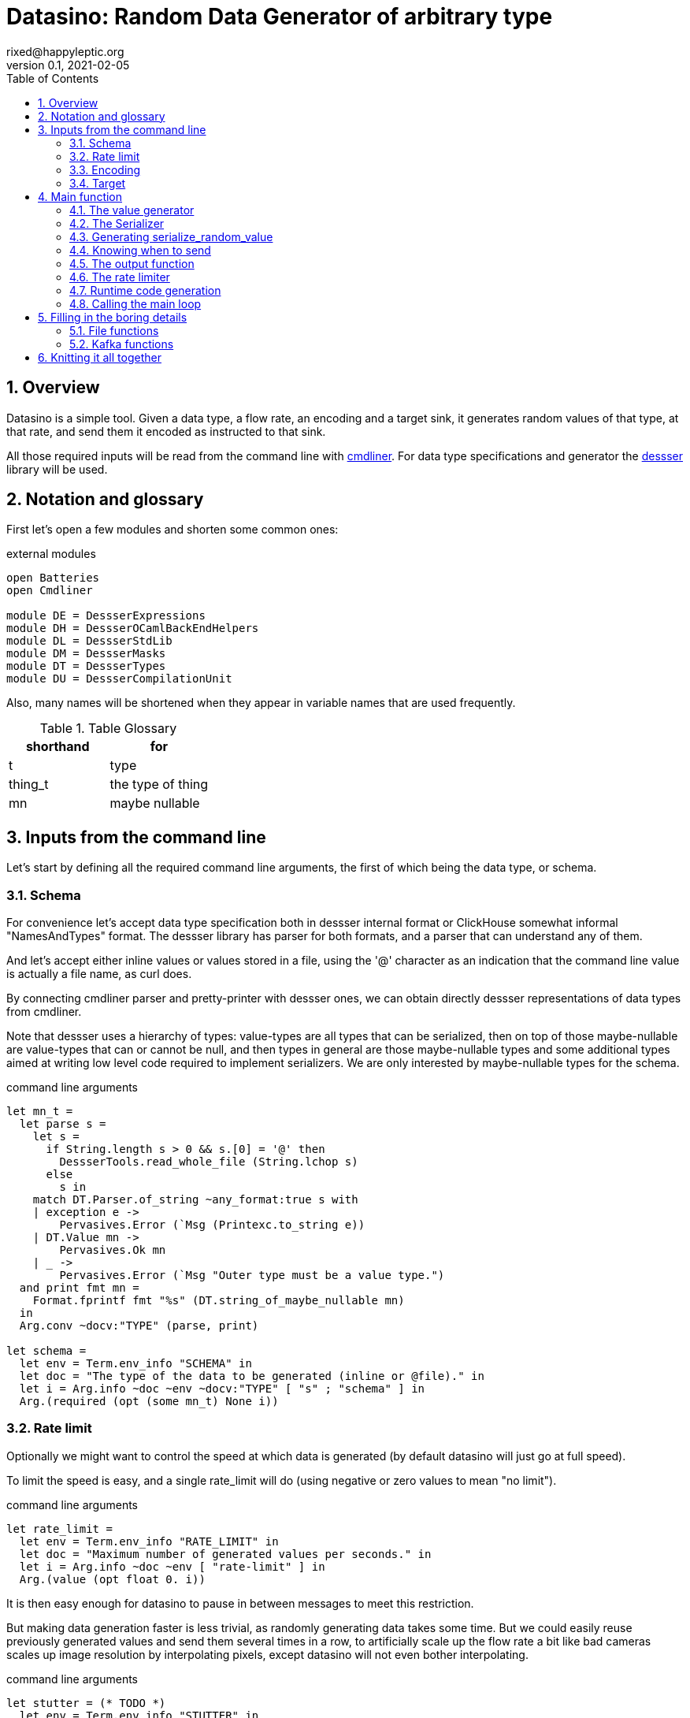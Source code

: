 // vim:filetype=asciidoc expandtab spell spelllang=en ts=2 sw=2
= Datasino: Random Data Generator of arbitrary type
rixed@happyleptic.org
v0.1, 2021-02-05
:toc:
:numbered:
:icons:
:lang: en
:encoding: utf-8

== Overview

Datasino is a simple tool. Given a data type, a flow rate, an encoding and a
target sink, it generates random values of that type, at that rate, and send
them it encoded as instructed to that sink.

All those required inputs will be read from the command line with
https://erratique.ch/software/cmdliner[cmdliner].
For data type specifications and generator the
https://github.com/rixed/dessser[dessser] library will be used.

== Notation and glossary

First let's open a few modules and shorten some common ones:

.external modules
[source,ml]
----
open Batteries
open Cmdliner

module DE = DessserExpressions
module DH = DessserOCamlBackEndHelpers
module DL = DessserStdLib
module DM = DessserMasks
module DT = DessserTypes
module DU = DessserCompilationUnit
----

Also, many names will be shortened when they appear in variable names that
are used frequently.

.Table Glossary
|===
|shorthand|for

|+t+|type
|+thing_t+|the type of +thing+
|+mn+|maybe nullable
|===

== Inputs from the command line

Let's start by defining all the required command line arguments, the first of
which being the data type, or +schema+.

=== Schema

For convenience let's accept data type specification both in dessser internal
format or ClickHouse somewhat informal "NamesAndTypes" format. The dessser
library has parser for both formats, and a parser that can understand any of them.

And let's accept either inline values or values stored in a file, using the
'@' character as an indication that the command line value is actually a
file name, as curl does.

By connecting cmdliner parser and pretty-printer with dessser ones, we can
obtain directly dessser representations of data types from cmdliner.

Note that dessser uses a hierarchy of types: value-types are all types that can
be serialized, then on top of those maybe-nullable are value-types that can or
cannot be null, and then types in general are those maybe-nullable types and
some additional types aimed at writing low level code required to implement
serializers. We are only interested by maybe-nullable types for the schema.

.command line arguments
[source,ml]
----
let mn_t =
  let parse s =
    let s =
      if String.length s > 0 && s.[0] = '@' then
        DessserTools.read_whole_file (String.lchop s)
      else
        s in
    match DT.Parser.of_string ~any_format:true s with
    | exception e ->
        Pervasives.Error (`Msg (Printexc.to_string e))
    | DT.Value mn ->
        Pervasives.Ok mn
    | _ ->
        Pervasives.Error (`Msg "Outer type must be a value type.")
  and print fmt mn =
    Format.fprintf fmt "%s" (DT.string_of_maybe_nullable mn)
  in
  Arg.conv ~docv:"TYPE" (parse, print)

let schema =
  let env = Term.env_info "SCHEMA" in
  let doc = "The type of the data to be generated (inline or @file)." in
  let i = Arg.info ~doc ~env ~docv:"TYPE" [ "s" ; "schema" ] in
  Arg.(required (opt (some mn_t) None i))
----

=== Rate limit

Optionally we might want to control the speed at which data is generated
(by default datasino will just go at full speed).

To limit the speed is easy, and a single +rate_limit+ will do (using negative
or zero values to mean "no limit").

.command line arguments
[source,ml]
----
let rate_limit =
  let env = Term.env_info "RATE_LIMIT" in
  let doc = "Maximum number of generated values per seconds." in
  let i = Arg.info ~doc ~env [ "rate-limit" ] in
  Arg.(value (opt float 0. i))
----

It is then easy enough for datasino to pause in between messages to meet this
restriction.

But making data generation faster is less trivial, as randomly generating
data takes some time. But we could easily reuse previously generated values
and send them several times in a row, to artificially scale up the flow rate
a bit like bad cameras scales up image resolution by interpolating pixels,
except datasino will not even bother interpolating.

.command line arguments
[source,ml]
----
let stutter = (* TODO *)
  let env = Term.env_info "STUTTER" in
  let doc = "Reuse each generated value that many time." in
  let i = Arg.info ~doc ~env [ "stutter" ] in
  Arg.(value (opt float 0. i))
----

Using again a floating value here gives more control on the actual data rate.

=== Encoding

Dessser generates values as normal heap allocated values and can then
serialize those onto various possible encoding, which must then be chosen
next.

.command line arguments
[source,ml]
----
let encoding =
  let encodings =
    [ "null", Null ; (* <1> *)
      "ringbuf", RingBuff ;
      "row-binary", RowBinary ;
      "s-expression", SExpr ;
      "csv", CSV ] in
  let env = Term.env_info "ENCODING" in
  let doc = "Encoding format for output." in
  let docv = docv_of_enum encodings in
  let i = Arg.info ~doc ~docv ~env [ "e" ; "encoding" ] in
  Arg.(value (opt (enum encodings) SExpr i))
----
<1> The Null encoding could be useful to measure the speed of generating
    values without serializing or sending.

given:

.helper functions
[source,ml]
----
type encodings = Null (* <1> *) | RowBinary | SExpr | RingBuff | CSV
----

and:

.helper functions
[source,ml]
----
let docv_of_enum l =
  IO.to_string (
    List.print ~first:"" ~last:"" ~sep:"|" (fun oc (n, _) ->
      String.print oc n)
  ) l
----

=== Target

Finally, the target, or sink, that can be either a file name (or name template),
a Kafka broker or the special +discard+ command that could also be useful for
benchmarking.

.command line arguments
[source,ml]
----
let output_file =
  let doc = "File name where to append the generated values." in
  let i = Arg.info ~doc [ "o" ; "output-file" ] in
  Arg.(value (opt string "" i))

let discard =
  let doc = "Discard generated values." in
  let i = Arg.info ~doc [ "discard" ] in
  Arg.(value (flag i))

let kafka_brokers =
  let env = Term.env_info "KAFKA_BROKERS" in
  let doc = "Initial Kafka brokers." in
  let i = Arg.info ~doc ~env [ "kafka-brokers" ] in
  Arg.(value (opt string "" i))

let kafka_topic =
  let env = Term.env_info "KAFKA_TOPIC" in
  let i = Arg.info ~doc:"Kafka topic to publish to."
                   ~env [ "kafka-topic" ] in
  Arg.(value (opt string "" i))

let kafka_timeout =
  let env = Term.env_info "KAFKA_TIMEOUT" in
  let i = Arg.info ~doc:"Timeout when sending a Kafka message."
                   ~env [ "kafka-timeout" ] in
  Arg.(value (opt float 0. i))

let kafka_partition =
  let env = Term.env_info "KAFKA_PARTITION" in
  let i = Arg.info ~doc:"Kafka partition where to send messages to."
                   ~env [ "partition" ] in
  Arg.(value (opt int 0 i))
----

Instead of appending every values into a single file it is sometime useful to
have a new file created every now and then. The same options would control how
many values to write per Kafka message.

.command line arguments
[source,ml]
----
let max_size =
  let doc = "Rotate the current output file/kafka message after that size \
             (in bytes)" in
  let i = Arg.info ~doc [ "max-size" ] in
  Arg.(value (opt int 0 (* <1> *) i))

let max_count =
  let doc = "Rotate the current output file/kafka message after that number \
             of values" in
  let i = Arg.info ~doc [ "max-count" ] in
  Arg.(value (opt int 0 (* <1> *) i))
----
<1> 0 can be used to mean "no limit".

When values are sent to kafka, no limit actually means to write only one
value per message, whereas when writing to file it means to write all
values into the file.

Since a single instance of datasino can have only one target, some of those
options are mutually exclusive. A simple check function can verify that one
and only one target is configured:

.command line check
[source,ml]
----
let check_command_line
      output_file discard kafka_brokers kafka_topic kafka_partition kafka_timeout =
  let use_file = output_file <> "" in
  let use_kafka =
    kafka_brokers <> "" || kafka_topic <> "" || kafka_partition <> 0 ||
    kafka_timeout <> 0. in
  if use_file && discard ||
     use_file && use_kafka ||
     use_kafka && discard then
    raise (Failure "More than one target is configured") ;
  if not (use_file || use_kafka || discard) then
    raise (Failure "No target configured")
----

== Main function

This is all the command line arguments that are needed.
After displaying the version of the program (always useful when all we have are
the logs), cmdliner can parse them all and call the +start+ function:

.main function
[source,ml]
----
let () =
  Printf.printf "Datasino v%s\n%!" version ;
  let start_cmd =
    let doc = "Datasino - random data generator" in
    Term.(
      (const start
        $ schema
        $ rate_limit
        $ stutter
        $ encoding
        $ output_file
        $ discard
        $ kafka_brokers
        $ kafka_topic
        $ kafka_partition
        $ kafka_timeout
        $ max_size
        $ max_count
        (* ...extra command line arguments... *)),
      info "datasino" ~version ~doc)
  in
  Term.eval start_cmd |> Term.exit
----

The first thing this +start+ function should do is to call the +check_command_line+
function:

.start function
[source,ml]
----
let start
      schema rate_limit stutter encoding output_file discard
      kafka_brokers kafka_topic kafka_partition kafka_timeout
      max_size max_count (* ...extra command line parameters... *) =
  check_command_line
    output_file discard
    kafka_brokers kafka_topic kafka_partition kafka_timeout ;
----

For simplicity datasino is going to append values in a single buffer once,
when large enough, will be handed over to some output function. The main
loop will therefore look like:

.main loop, take 1
[source,ml]
----
let main_loop random_value serialize is_full output rate_limit buffer =
  let rec loop buffer =
    let v = random_value () in
    let buffer = serialize buffer v in
    let buffer =
      if is_full buffer then output buffer
      else buffer in
    rate_limit () ;
    loop buffer in
  loop buffer
----

With a functional style persistent +buffer+ which will be a
+DH.Pointer.t+, the type used by dessser derializers.

The +start+ function must thus prepare five functions:
1. one that generate random values of the requested type (+random_value+);
2. one that, given a buffer and a generated value, encodes this value in the requested format (+serialize+);
3. one that tells if the buffer is ready to be sent (+is_full+);
4. one that sends the buffer to the desired target (+output+).
4. and finally, one that wait some time to meet the rate limit (+rate_limit+).

The issue on the above code is the variable +v+: it's type is +schema+, which is known only at runtime.
That's why both +random_value+ and +serialize+ have to be generated at runtime.
To make things simpler, we will therefore also generate a function that directly generate and serialize a random value, so that datasino
program itself can be compiled without knowing the type of +v+. This amount to changing the above main loop into:

.main loop
[source,ml]
----
let main_loop serialize_random_value is_full output rate_limit buffer =
  let rec loop buffer =
    let buffer = serialize_random_value buffer in
    let buffer =
      if is_full buffer then output buffer
      else buffer in
    rate_limit () ;
    loop buffer in
  loop buffer
----

=== The value generator

The dessser library offers a value generator already. More exactly, it has a
function that returns the code of a function returning a random value of any
type. That's because dessser is a meta-programming tool: it generates code
that's tailored to specific data type. So despite the fact datasino works on
any data type (ie. the schema is known only at runtime), the code that will
manipulate data will be as efficient as if the data type was known at compile
type. To achieve this, datasino will generate some code and then compile it
and dynamically load it.

And since we will have several such functions we want to generate at run time,
we will build a single compilation unit with all of them so there is only one
external compilation of library to dynamically load.

First, a compilation unit is created:

.start function
[source,ml]
----
  let compunit = DU.make () in
----

to which we can add identifiers and their definition:

.start function
[source,ml]
----
  let compunit, _, _ (* <1> *) =
    DE.func0 (fun _l -> DL.random schema) |>
    DU.add_identifier_of_expression compunit ~name:"random_value" in
----
<1> +add_identifier_of_expression+ returns not only the new compilation unit
    but also the identifier (as a dessser expression) for the added expression,
    and the name for this identifier. We will not use the identifier because
    we are not going to call this function from another piece of generated
    code, and the name we have chosen outself as "random_value".

We will get back to this function and how datasino can actually call it when
we compile and load that compilation unit.

=== The Serializer

The next step is to build the serializer. Again, the serializer will be
tailored to the specific schema and encoding, so that's another function for the
compilation unit +compunit+.

First a functor is applied to generate a serializer from any value into the
specified encoding:

.start function
[source,ml]
----
  let module Ser = (val serializer_of_encoding encoding : Dessser.SER) in
  let module Serializer = DessserHeapValue.Serialize (Ser) in
----

with +serializer_of_encoding+:

.helper functions
[source,ml]
----
let serializer_of_encoding = function
  | Null -> (module DessserDevNull.Ser : Dessser.SER)
  | RingBuff -> (module DessserRamenRingBuffer.Ser : Dessser.SER)
  | RowBinary -> (module DessserRowBinary.Ser : Dessser.SER)
  | SExpr -> (module DessserSExpr.Ser : Dessser.SER)
  | CSV -> (module DessserCsv.Ser : Dessser.SER)
----

The result module has a function +serialize+ which returns the code to
serialize any value of a given type. It's signature is almost what is needed:

.serialize signature
[NOTE]
[source,ml]
----
val serialize : ?config:Ser.config (* <1> *) ->
                T.maybe_nullable (* <2> *) ->
                DE.t (* <3> <4> *) ->  (* The field mask *)
                DE.t (* <3> *) ->  (* The value *)
                DE.t (* <3> *) ->  (* The "pointer" where to serialize into *)
                DE.t (* <3> *)     (* The "pointer" after the serialized value *)
----
<1> Some serializers behavior can be configured. For now let's assume the
    default configuration is good enough.

<2> This is the type of the values that need to be serialized, ie. +schema+.

<3> Values of type +DE.t+ are expressions. This is a real annoyance that all
    dessser's expressions appear to OCaml only as "expression" without their
    actual type. As a result, dessser does its own type checking at runtime
    and as a simple type system. A milder annoyance is that expression types
    have to be indicated in comments, as here.

<4> The field mask is a mask instructing (at runtime) which fields need to be
    serialized. Here we want to always serialize the whole value, so we will
    just use +DM.Copy+ (or rather its runtime expression
    +DE.Ops.copy_field+).

What dessser calls "pointer" is merely a byte buffer under the hood (for
OCaml backend at least).

.start function
[source,ml]
----
  let compunit, _, _ =
    DE.func2 DT.(Value schema) DT.DataPtr (fun _l v dst ->
      Serializer.serialize schema DE.Ops.copy_field v dst) |>
    DU.add_identifier_of_expression compunit ~name:"serialize" in
----

=== Generating +serialize_random_value+

Remember we said we want to manipulate from datasino only the combination of
serialize applied to a random_value, so that the actual type of the value does
not bubble up in compile time.

This is easy enough to generate this +serialize_random_value+ function from the two above:

.start function
[source,ml]
----
  let compunit, _, _ =
    DE.func1 DT.DataPtr (fun _l dst ->
      let open DE.Ops in
      let v (* <1> *) = apply (identifier "random_value") [] in
      apply (identifier "serialize") [ v ; dst ]) |>
    DU.add_identifier_of_expression compunit ~name:"serialize_random_value" in
----

Notice that in <1> the type of v is a compile time dessser expression, not a
value of the runtime type +schema+, so we are in the clear.

We will see later, when it comes to runtime compilation, how datasino will get
a handle on that function.

=== Knowing when to send

The +is_full+ function in the main loop does not depend on the specifics of the
specified data type and therefore need not be specialized at runtime. It can
be easily and efficiently implemented from the command line parameters alone:

.start function
[source,ml]
----
  let is_full =
    if max_count > 0 then
      let count = ref 0 in
      fun _buffer ->
        count := (!count + 1) mod max_count ;
        !count = 0
    else if max_size > 0 then
      fun buffer ->
        DH.Pointer.offset buffer >= max_size
    else
      fun _buffer ->
        true in
----

Notice than when there is no limit, the message is full after every value.

=== The output function

The +output+ function, which operates on a mere byte buffer, can be likewise
derived from the command line parameters alone.
As each output technique is a bit verbose let's split them in distinct functions:

.start function
[source,ml]
----
let output =
  if output_file <> "" then
    output_to_file output_file max_count max_size
  else if discard then
    ignore
  else
    output_to_kafka kafka_brokers kafka_topic kafka_timeout kafka_partition
                    max_size
  in
----

With the specific function to output into a file defined a bit earlier as:

.output functions
[source,ml]
----
let output_to_file output_file max_count max_size =
  let single_file = max_count = 0 && max_size = 0 in
  let fd = ref None in
  let file_seq = ref ~-1 in (* to name multiple output files *)
  fun buffer ->
    if !fd = None then (
      let file_name =
        if single_file then output_file
        else (
          incr file_seq ;
          output_file ^"."^ string_of_int !file_seq) in
      fd := Some (open_file file_name)) ;
    write_buffer (Option.get !fd) buffer ;
    if not single_file then (
      rotate_file (Option.get !fd) ;
      fd := None)
----

+open_file+ and +rotate_file+ will take care of creating the files
according to the configuration, and will be defined later on.

As for kafka, we merely rely on the bindings to rdkafka client library:

.output functions
[source,ml]
----
let output_to_kafka brokers topic timeout partition max_size =
  let open Kafka in
  Printf.printf "Connecting to Kafka at %s\n%!" brokers ;
  let delivery_callback msg_id = function
    | None -> (* No error *) ()
    | Some err_code ->
        Printf.eprintf "delivery_callback: msg_id=%d, Error: %s\n%!"
          msg_id (kafka_err_string err_code) in
  let handler =
    new_producer ~delivery_callback [
      "metadata.broker.list", brokers ;
      "message.max.bytes", string_of_int (max_size + 10_000) (* <1> *) ] in
  let producer =
    Kafka.new_topic handler topic [
      "message.timeout.ms",
        string_of_int (int_of_float (timeout *. 1000.)) ;
    ] in
  let msg_id = ref 0 in
  fun buffer ->
    let bytes = DH.Pointer.contents buffer in
    let str = Bytes.unsafe_to_string bytes in (* producer will not keep a ref on this *)
    Kafka.produce producer ~msg_id:!msg_id partition str ;
    incr msg_id ;
    Kafka.wait_delivery handler (* <2> *)
    (* TODO: on exit, release all producers *)
----
In <1> the maximum message size is set to a bit more than the +max_size+
specified, as this maximum size is just an indicator of when to send the
message not a hard limit.

Notice in <2> that this wait could be done only occasionally with little
gain.

We now have all the possible output functions but all is not quite done yet, as
the +output+ function was supposed to return the emptied buffer:

.start function
[source,ml]
----
let output buffer =
  output buffer ;
  DH.Pointer.reset buffer in
----

=== The rate limiter

One simple yet accurate way to limit the rate to a given number of values per
second is to sleep long enough from time to time (say, every 10 values) to make
sure the actual rate do not exceed the limitation. We could sleep in between
any two messages but for any then the inaccuracy of the sleep duration would
become of the same order of magnitude than the rate limit itself for rates that
are high enough.

Let's merely sleep once every N messages when N is the rate limit itself, ie
sleep about once a second.

.start function
[source,ml]
----
  let rate_limit =
    if rate_limit <= 0. then
      ignore
    else
      let sleep_every = int_of_float (ceil rate_limit) in
      let period = float_of_int sleep_every /. rate_limit in
      let start = ref (Unix.gettimeofday ()) in
      let count = ref 0 in
      fun () ->
        incr count ;
        if !count = sleep_every then (
          count := 0 ;
          let now = Unix.gettimeofday () in
          let dt = now -. !start in
          if dt >= period then (
            (* We are late *)
            start := now
          ) else (
            Unix.sleepf (period -. dt) ;
            start := Unix.gettimeofday ()
          )
        ) in
----

All the required functions have been defined, but two of them still
have to be actually compiled and dynamically loaded. Let's go down
to this now.

=== Runtime code generation

The dessser library has a function that compiles and load dynamically
a compilation unit like +compunit+. The difficulty is that the compilation
unit has to call datasino and register that +serialize_random_value+ we are
interested in, because OCaml dynamic linker offers no way to reach its symbols
the other way around (for type safety).

Therefore the two endpoints of this registration process has to be added.

Inside datasino, a simple reference to the function waiting to be changed to
the actual runtime functions by the dynamically loaded code:

.registering callback
[source,ml]
----
let gen_serialize_random_value : (DH.Pointer.t -> DH.Pointer.t) ref =
  ref (fun _buffer -> assert false)
----

And so we need to add in the +compunit+ some code to change this reference.
Hopefully, dessser allow to add arbitrary code to a compilation unit, which is
a bit like the +asm+ directive of meta-programming:

.start function
[source,ml]
----
  let compunit =
    DU.add_verbatim_definition compunit ~name:"registration"
                               ~dependencies:["serialize_random_value"]
                               ~backend:DessserBackEndOCaml.id
                               (fun oc _printer ->
      String.print oc
        "let registration = \
           Datasino_main.gen_serialize_random_value := serialize_random_value\n") in
----

The dessser library has a function called +compile_and_load+ that compiles a
compilation unit as a shared object and dynamically load the result. It also
takes as a parameter a set of search path so that the generated module can find
the headers and libraries it needs. In our case, it needs to find datasino
libraries, which could be given by a new command line argument:

.command line arguments
[source,ml]
----
let extra_search_paths =
  let env = Term.env_info "EXTRA_SEARCH_PATHS" in
  let doc = "Where to find datasino libraries." in
  let i = Arg.info ~doc ~env [ "I" ; "extra-search-paths" ] in
  Arg.(value (opt_all string [] i))
----

.extra command line arguments
[source,ml]
----
$ extra_search_paths
----

.extra command line parameters
[source,ml]
----
extra_search_paths
----

So if all goes well, calling +compile_and_load+ now will result in the
compilation unit to be compiled and loaded, at what tine the initialization of
the +registration+ top level variable will set the value of datasino reference
+gen_serialize_random_value+ to the actual value from within the freshly
compiled compilation unit, so that by the time the +compile_and_load+ function
return the actual function will be ready for duty.

.start function
[source,ml]
----
  let backend_mod = (module DessserBackEndOCaml : Dessser.BACKEND) in
  DessserDSTools.compile_and_load ~extra_search_paths backend_mod compunit ;
  let serialize_random_value = !gen_serialize_random_value in
----

Et voilà! Rarely can so many things go wrong in so few lines.

=== Calling the main loop

Now that all the required functions are available, the main loop can
be called:

.start function
[source,ml]
----
  let buffer = DH.Pointer.of_buffer (max_size + 100_000) in (* <1> *)
  main_loop serialize_random_value is_full output rate_limit buffer
----

Notice that in <1> the allocated buffer is taken to be just 100kb
above the defined +max_size+ (which could be 0). This assumes that
no single value will ever be larger than 100kb.

A later, more sophisticated version of the dessser library might
offer a resizeable +Pointer+ to address this issue.

== Filling in the boring details

A few non trivial functions have been left aside but need to be filled in in
order for datasino to compile.

=== File functions

+open_file+ takes a file name and return a unix file descriptor. When writing
into a file we want the file to be created if it does not exist and append
otherwise. So the simplest version could be:

.simple open_file
[source,ml]
----
let open_file name =
  Unix.(openfile name [ O_WRONLY ; O_APPEND ; O_CREAT ] 0o640)
----

Although this serves the use case when we want to append data in an existing
file (such as a fifo or a character device) it may not be practical when
producing actual files. Then, it's usually preferable to have files appear
only once complete, atomically. It is therefore preferable, when the file does
not exist already, to create a temporary file first and then rename it.

So instead of a mere file descriptor we will make the type for opened files a
bit more sophisticated:

.file functions
[source,ml]
----
type opened_file =
  { fd : Unix.file_descr ;
    name : string ;
    opened_name : string }
----

Where +opened_name+ being different than +name+ will inform the close function that the file
should be renamed.
+open_file+ could then be defined as:

.file functions
[source,ml]
----
let open_file name =
  let open Unix in
  let opened_name =
    if file_exists name then name else tmp_name name in
  { fd = openfile opened_name [ O_WRONLY ; O_APPEND ; O_CREAT ] 0o640 ;
    name ; opened_name }
----

With:

.helper functions
[source,ml]
----
let file_exists name =
  let open Unix in
  try
    ignore (stat name) ;
    true
  with Unix_error (ENOENT, _, _) ->
    false

let tmp_name name =
  let rec retry n =
    let ext =
      if n = 1 then ".tmp" else ".tmp."^ string_of_int n in
    let tmp_name = name ^ ext in
    if file_exists tmp_name then retry (n + 1) else tmp_name in
  retry 1
----

+write_buffer+ is given a file descriptor and a "pointer" (+DH.Pointer.t+) and
its sole job is to write its content into that file:

.file functions
[source,ml]
----
let write_buffer file buffer =
  let bytes = DH.Pointer.contents buffer in
  let len = Bytes.length bytes in
  let len' = Unix.write file.fd bytes 0 len in
  assert (len = len')
----

+rotate_file+ should close the current file, and maybe rename it.

.file functions
[source,ml]
----
let rotate_file file =
  let open Unix in
  Unix.close file.fd ;
  if file.opened_name <> file.name then
    Unix.rename file.opened_name file.name
----

=== Kafka functions

The last gap we need to fill is a few helper functions related to Kafka:

.kafka functions
[source,ml]
----
let kafka_err_string =
  let open Kafka in
  function
  | BAD_MSG -> "BAD_MSG"
  | BAD_COMPRESSION -> "BAD_COMPRESSION"
  | DESTROY -> "DESTROY"
  | FAIL -> "FAIL"
  | TRANSPORT -> "TRANSPORT"
  | CRIT_SYS_RESOURCE -> "CRIT_SYS_RESOURCE"
  | RESOLVE -> "RESOLVE"
  | MSG_TIMED_OUT -> "MSG_TIMED_OUT"
  | UNKNOWN_PARTITION -> "UNKNOWN_PARTITION"
  | FS -> "FS"
  | UNKNOWN_TOPIC -> "UNKNOWN_TOPIC"
  | ALL_BROKERS_DOWN -> "ALL_BROKERS_DOWN"
  | INVALID_ARG -> "INVALID_ARG"
  | TIMED_OUT -> "TIMED_OUT"
  | QUEUE_FULL -> "QUEUE_FULL"
  | ISR_INSUFF -> "ISR_INSUFF"
  | UNKNOWN -> "UNKNOWN"
  | OFFSET_OUT_OF_RANGE -> "OFFSET_OUT_OF_RANGE"
  | INVALID_MSG -> "INVALID_MSG"
  | UNKNOWN_TOPIC_OR_PART -> "UNKNOWN_TOPIC_OR_PART"
  | INVALID_MSG_SIZE -> "INVALID_MSG_SIZE"
  | LEADER_NOT_AVAILABLE -> "LEADER_NOT_AVAILABLE"
  | NOT_LEADER_FOR_PARTITION -> "NOT_LEADER_FOR_PARTITION"
  | REQUEST_TIMED_OUT -> "REQUEST_TIMED_OUT"
  | BROKER_NOT_AVAILABLE -> "BROKER_NOT_AVAILABLE"
  | REPLICA_NOT_AVAILABLE -> "REPLICA_NOT_AVAILABLE"
  | MSG_SIZE_TOO_LARGE -> "MSG_SIZE_TOO_LARGE"
  | STALE_CTRL_EPOCH -> "STALE_CTRL_EPOCH"
  | OFFSET_METADATA_TOO_LARGE -> "OFFSET_METADATA_TOO_LARGE"
  | CONF_UNKNOWN -> "CONF_UNKNOWN"
  | CONF_INVALID -> "CONF_INVALID"
----

== Knitting it all together

Given the amount of work done in the dessser library, datasino itself is
quite a short program. The code will nonetheless be split in three modules:

1. +datasino_cli.ml+ for all command line argument management,
2. +datasino_main.ml+ for the main function of the program and
3. +datasino_tool.ml+ for the various helper functions.

.datasino_cli.ml
[source,ml]
----
(* ...external modules... *)
open Datasino_config
open Datasino_tools
open Datasino_main

(* ...command line arguments... *)
(* ...main function... *)
----

.datasino_main.ml
[source,ml]
----
(* ...external modules... *)
open Datasino_tools

(* ...registering callback... *)
(* ...main loop... *)
(* ...command line check... *)
(* ...output functions... *)
(* ...start function... *)
----

.datasino_tools.ml
[source,ml]
----
(* ...external modules... *)

exception Not_implemented of string
let todo msg =
  raise (Not_implemented msg)

(* ...helper functions... *)
(* ...file functions... *)
(* ...kafka functions... *)
----
